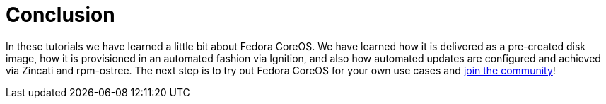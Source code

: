 = Conclusion

In these tutorials we have learned a little bit about Fedora CoreOS. We have learned how it is delivered as a pre-created disk image, how it is provisioned in an automated fashion via Ignition, and also how automated updates are configured and achieved via Zincati and rpm-ostree. The next step is to try out Fedora CoreOS for your own use cases and https://github.com/coreos/fedora-coreos-tracker/blob/main/README.md#communication-channels-for-fedora-coreos[join the community]!
